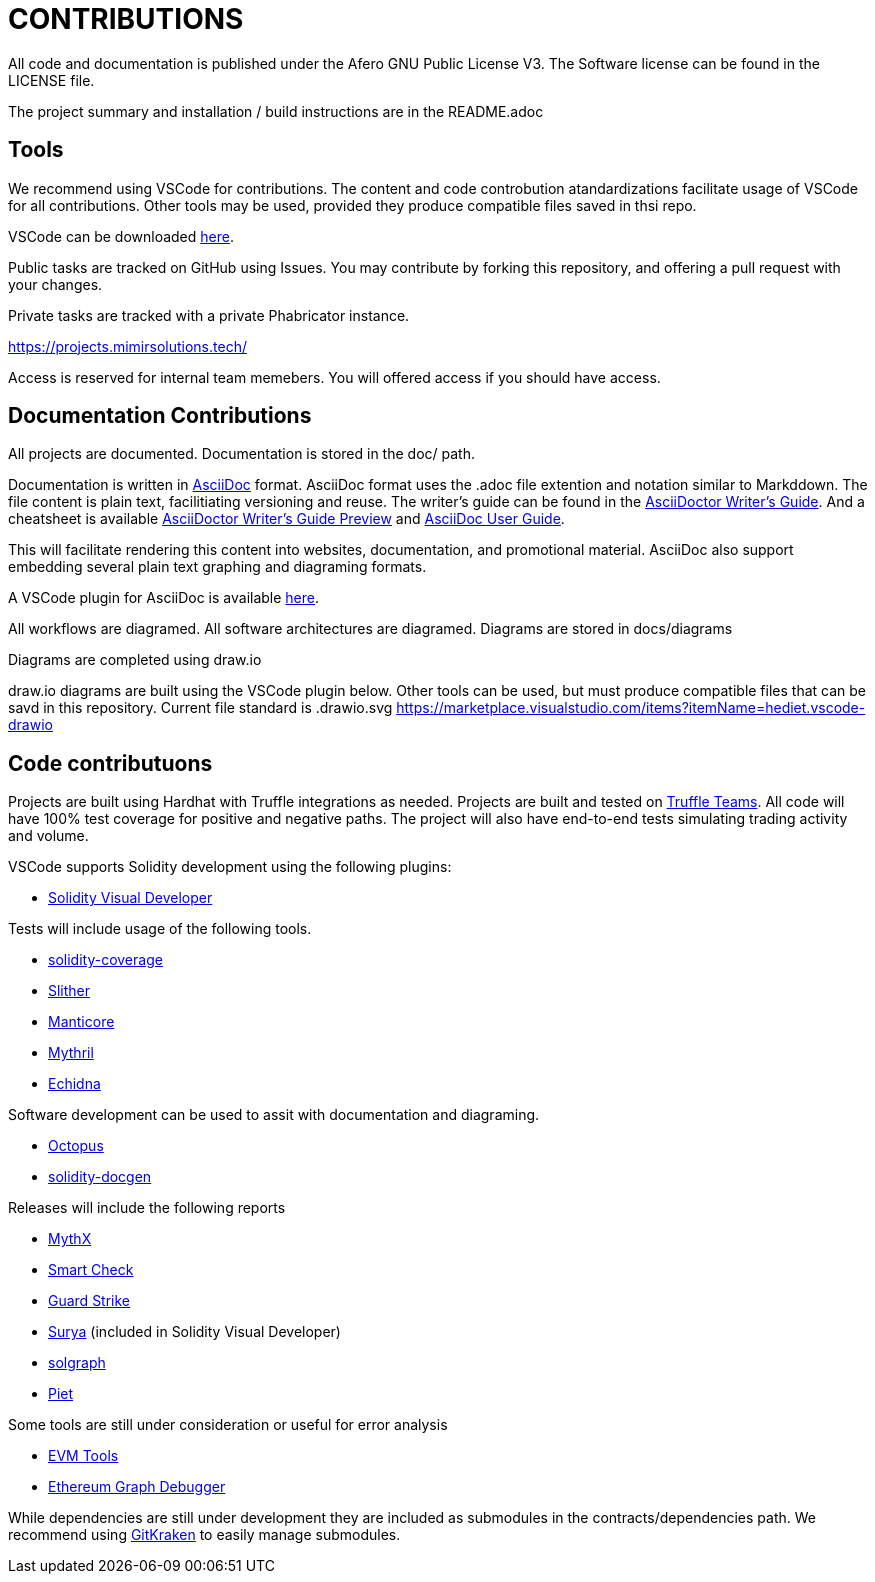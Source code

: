 = CONTRIBUTIONS

All code and documentation is published under the Afero GNU Public License V3.
The Software license can be found in the LICENSE file.

The project summary and installation / build instructions are in the README.adoc

== Tools

We recommend using VSCode for contributions.
The content and code controbution atandardizations facilitate usage of VSCode for all contributions.
Other tools may be used, provided they produce compatible files saved in thsi repo.

VSCode can be downloaded link:https://code.visualstudio.com/Download[here].

Public tasks are tracked on GitHub using Issues.
You may contribute by forking this repository, and offering a pull request with your changes.

Private tasks are tracked with a private Phabricator instance.

https://projects.mimirsolutions.tech/

Access is reserved for internal team memebers.
You will offered access if you should have access.

== Documentation Contributions

All projects are documented.
Documentation is stored in the doc/ path.

Documentation is written in link:https://asciidoctor.org/[AsciiDoc] format.
AsciiDoc format uses the .adoc file extention and notation similar to Markddown.
The file content is plain text, facilitiating versioning and reuse.
The writer's guide can be found in the link:https://asciidoctor.org/docs/asciidoc-writers-guide/[AsciiDoctor Writer's Guide].
And a cheatsheet is available link:http://themes.asciidoctor.org/preview/[AsciiDoctor Writer's Guide Preview] and link:https://asciidoc.org/userguide.html[AsciiDoc User Guide].

This will facilitate rendering this content into websites, documentation, and promotional material.
AsciiDoc also support embedding several plain text graphing and diagraming formats.

A VSCode plugin for AsciiDoc is available link:https://marketplace.visualstudio.com/items?itemName=asciidoctor.asciidoctor-vscode[here].

All workflows are diagramed.
All software architectures are diagramed.
Diagrams are stored in docs/diagrams

Diagrams are completed using draw.io

draw.io diagrams are built using the VSCode plugin below.
Other tools can be used, but must produce compatible files that can be savd in this repository.
Current file standard is .drawio.svg 
https://marketplace.visualstudio.com/items?itemName=hediet.vscode-drawio

== Code contributuons

Projects are built using Hardhat with Truffle integrations as needed.
Projects are built and tested on link:https://my.truffleteams.com/[Truffle Teams].
All code will have 100% test coverage for positive and negative paths.
The project will also have end-to-end tests simulating trading activity and volume.

VSCode supports Solidity development using the following plugins:

* link:https://marketplace.visualstudio.com/items?itemName=tintinweb.solidity-visual-auditor[Solidity Visual Developer]

Tests will include usage of the following tools.

* link:https://github.com/sc-forks/solidity-coverage[solidity-coverage]
* link:https://github.com/crytic/slither[Slither]
* link:https://github.com/trailofbits/manticore[Manticore]
* link:https://github.com/ConsenSys/mythril[Mythril]
* link:https://github.com/crytic/echidna[Echidna]

Software development can be used to assit with documentation and diagraming.

* link:https://github.com/pventuzelo/octopus[Octopus]
* link:https://github.com/OpenZeppelin/solidity-docgen[solidity-docgen]

Releases will include the following reports

* link:https://mythx.io/[MythX]
* link:https://tool.smartdec.net/[Smart Check]
* link:https://contract.guardstrike.com/#/scan[Guard Strike]
* link:https://github.com/ConsenSys/surya[Surya] (included in Solidity Visual Developer)
* link:https://github.com/raineorshine/solgraph[solgraph]
* link:https://github.com/blockchainsllc/piet[Piet]

Some tools are still under consideration or useful for error analysis

* link:https://github.com/ethereum/evmlab[EVM Tools]
* link:https://github.com/fergarrui/ethereum-graph-debugger[Ethereum Graph Debugger]

While dependencies are still under development they are included as submodules in the contracts/dependencies path.
We recommend using link:https://www.gitkraken.com/[GitKraken] to easily manage submodules.
